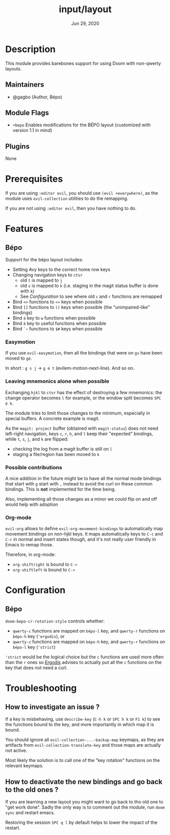 #+TITLE:   input/layout
#+DATE:    Jun 29, 2020
#+SINCE:   v3.0
#+STARTUP: inlineimages nofold

* Table of Contents :TOC_3:noexport:
- [[#description][Description]]
  - [[#maintainers][Maintainers]]
  - [[#module-flags][Module Flags]]
  - [[#plugins][Plugins]]
- [[#prerequisites][Prerequisites]]
- [[#features][Features]]
  - [[#bépo][Bépo]]
    - [[#easymotion][Easymotion]]
    - [[#leaving-mnemonics-alone-when-possible][Leaving mnemonics alone when possible]]
    - [[#possible-contributions][Possible contributions]]
    - [[#org-mode][Org-mode]]
- [[#configuration][Configuration]]
  - [[#bépo-1][Bépo]]
- [[#troubleshooting][Troubleshooting]]
  - [[#how-to-investigate-an-issue-][How to investigate an issue ?]]
  - [[#how-to-deactivate-the-new-bindings-and-go-back-to-the-old-ones-][How to deactivate the new bindings and go back to the old ones ?]]

* Description
This module provides barebones support for using Doom with non-qwerty layouts.

** Maintainers
+ @gagbo (Author, Bépo)

** Module Flags
+ =+bepo= Enables modifications for the BÉPO layout (customized with version 1.1 in mind)

** Plugins
None

* Prerequisites
If you are using =:editor evil=, you should use =(evil +everywhere)=, as the
module uses =evil-collection= utilities to do the remapping.

If you are not using =:editor evil=, then you have nothing to do.

* Features
# An in-depth list of features, how to use them, and their dependencies.
** Bépo
Support for the bépo layout includes:
- Setting Avy keys to the correct home row keys
- Changing navigation keys to =ctsr=
  + old =t= is mapped to =j=
  + old =s= is mapped to =k= (i.e. staging in the magit status buffer is done
    with =k=)
  + See [[*Configuration][Configuration]] to see where old =c= and =r= functions
    are remapped
- Bind =<>= functions to =«»= keys when possible
- Bind =[]= functions to =()= keys when possible (the "unimpaired-like"
  bindings)
- Bind =é= key to =w= functions when possible
- Bind =è= key to useful functions when possible
- Bind =`~= functions to =$#= keys when possible

*** Easymotion

If you use =evil-easymotion=, then all the bindings that were on =gs= have been
moved to =gé=.

In short : =g s j= -> =g é t= (evilem-motion-next-line). And so on.

*** Leaving mnemonics alone when possible
Exchanging =hjkl= to =ctsr= has the effect of destroying a few mnemonics: the
change operator becomes =l= for example, or the window split becomes =SPC é k=.

The module tries to limit those changes to the minimum, especially in special
buffers. A concrete example is magit.

As the =magit: project= buffer (obtained with =magit-status=) does not need
left-right navigation, keys =c=, =r=, =h=, and =l= keep their "expected" bindings,
while =t=, =s=, =j=, and =k= are flipped:
- checking the log from a magit buffer is still on =l=
- staging a file/region has been moved to =k=

*** Possible contributions
A nice addition in the future might be to have all the normal mode bindings that
start with =g= start with =,= instead to avoid the curl on these common
bindings. This is *not* implemented for the time being.

Also, implementing all those changes as a minor we could flip on and off would
help with adoption

*** Org-mode
=evil-org= allows to define =evil-org-movement-bindings= to automatically map
movement bindings on non-hjkl keys. It maps automatically keys to =C-c= and
=C-r= in normal and insert states though, and it's not really user friendly in
Emacs to remap those.

Therefore, in org-mode:
- =org-shiftright= is bound to =C-»=
- =org-shiftleft= is bound to =C-«=

* Configuration
** Bépo
=doom-bepo-cr-rotation-style= controls whether:
- =qwerty-c= functions are mapped on =bépo-l= key, and =qwerty-r= functions on
  =bépo-h= key (='ergodis=), or
- =qwerty-c= functions are mapped on =bépo-h= key, and =qwerty-r= functions on
  =bépo-l= key (='strict=)
='strict= would be the logical choice but the =c= functions are used more often
than the =r= ones so [[https://bepo.fr/wiki/Vim#Principe][Ergodis]] advises to
actually put all the =c= functions on the key that does not need a curl.

* Troubleshooting
# Common issues and their solution, or places to look for help.
** How to investigate an issue ?
If a key is misbehaving, use =describe-key= (=C-h k= or =SPC h k= or =F1 k=) to
see the functions bound to the key, and more importantly in which map it is
bound.

You should ignore all =evil-collection-...-backup-map= keymaps, as they are
artifacts from =evil-collection-translate-key= and those maps are actually not
active.

Most likely the solution is to call one of the "key rotation" functions on the
relevant keymaps.
** How to deactivate the new bindings and go back to the old ones ?
If you are learning a new layout you might want to go back to tho old one to
"get work done". Sadly the only way is to comment out the module, run =doom
sync= and restart emacs.

Restoring the session =SPC q l= by default helps to lower the impact of the
restart.
